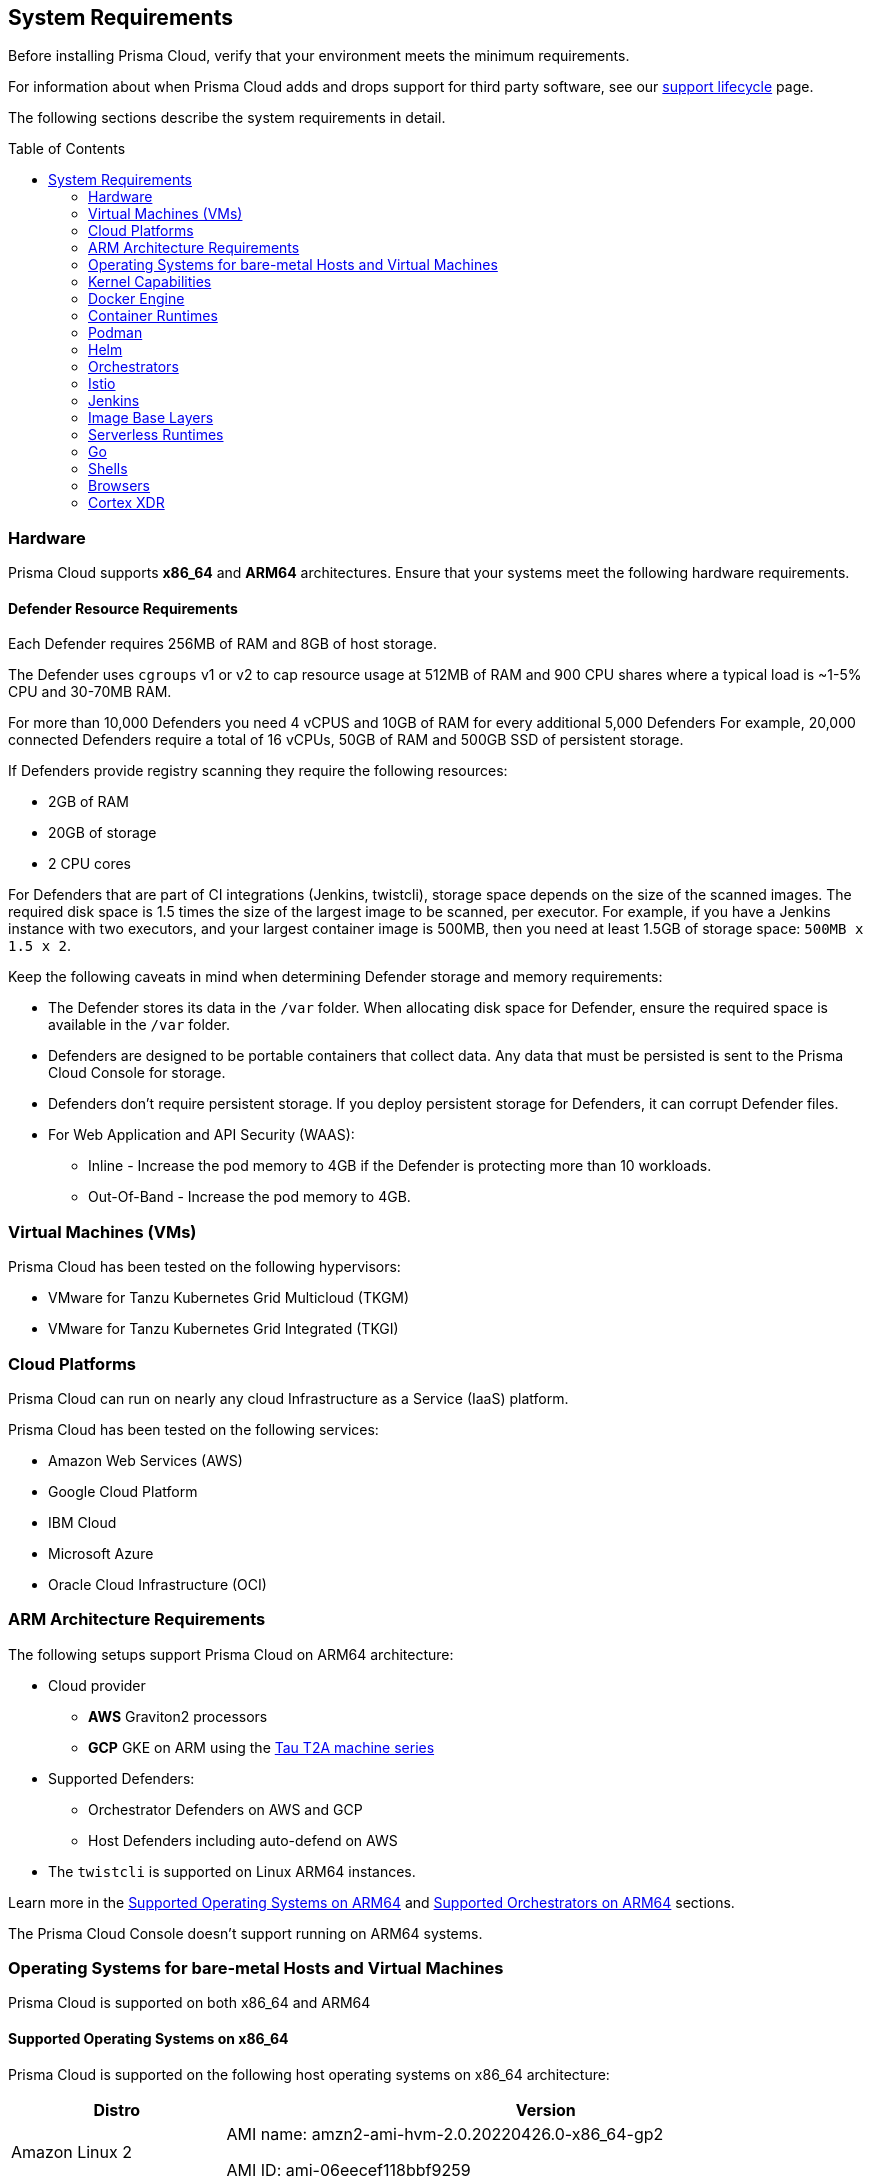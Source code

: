 :toc: macro
== System Requirements

Before installing Prisma Cloud, verify that your environment meets the minimum requirements.

For information about when Prisma Cloud adds and drops support for third party software, see our xref:../welcome/support_lifecycle.adoc#third-party-software[support lifecycle] page.

The following sections describe the system requirements in detail.

toc::[]

[#hardware]
=== Hardware

Prisma Cloud supports *x86_64* and *ARM64* architectures. 
Ensure that your systems meet the following hardware requirements.

ifdef::compute_edition[]

[#console-x86_64]
==== Prisma Cloud Console Resource Requirements on x86_64

The Prisma Cloud Console supports running on x86_64 systems.
Ensure your system meets the following requirements.

* For up to 1,000 Defenders connected:
** 4 vCPUs
** 8GB of RAM
** 100GB of persistent storage

* For 1,001 - 10,000 Defenders connected
** 8 vCPUs
** 30GB of RAM
** 500GB SSD of persistent storage

* More than 10,000 Defenders connected:
** At least 8 vCPUs
** At least 30GB of RAM
** At least 500GB SSD of persistent storage
** 4 vCPUS and 10GB of RAM for every additional 5,000 Defenders
For example, 20,000 connected Defenders require a total of 16 vCPUs, 50GB of RAM and 500GB SSD of persistent storage.

The Prisma Cloud Console uses `cgroups` to cap resource usage.
When more than 1,000 Defenders are connected, you should disable this cap using the `DISABLE_CONSOLE_CGROUP_LIMITS` flag in the `twistlock.cfg` configuration file.

endif::compute_edition[]

[#defender-resources]
==== Defender Resource Requirements

Each Defender requires 256MB of RAM and 8GB of host storage.

The Defender uses `cgroups` v1 or v2 to cap resource usage at 512MB of RAM and 900 CPU shares where a typical load is ~1-5% CPU and 30-70MB RAM.

For more than 10,000 Defenders you need 4 vCPUS and 10GB of RAM for every additional 5,000 Defenders For example, 20,000 connected Defenders require a total of 16 vCPUs, 50GB of RAM and 500GB SSD of persistent storage.

If Defenders provide registry scanning they require the following resources:

* 2GB of RAM
* 20GB of storage
* 2 CPU cores

For Defenders that are part of CI integrations (Jenkins, twistcli), storage space depends on the size of the scanned images. The required disk space is 1.5 times the size of the largest image to be scanned, per executor. For example, if you have a Jenkins instance with two executors, and your largest container image is 500MB, then you need at least 1.5GB of storage space: `500MB x 1.5 x 2`.

Keep the following caveats in mind when determining Defender storage and memory requirements:

* The Defender stores its data in the `/var` folder. When allocating disk space for Defender, ensure the required space is available in the `/var` folder.
* Defenders are designed to be portable containers that collect data. Any data that must be persisted is sent to the Prisma Cloud Console for storage.
* Defenders don't require persistent storage. If you deploy persistent storage for Defenders, it can corrupt Defender files.
* For Web Application and API Security (WAAS):
** Inline - Increase the pod memory to 4GB if the Defender is protecting more than 10 workloads. 
** Out-Of-Band - Increase the pod memory to 4GB.

[#vms]
=== Virtual Machines (VMs)

Prisma Cloud has been tested on the following hypervisors:

* VMware for Tanzu Kubernetes Grid Multicloud (TKGM)
* VMware for Tanzu Kubernetes Grid Integrated (TKGI)

[#csp]
=== Cloud Platforms

Prisma Cloud can run on nearly any cloud Infrastructure as a Service (IaaS) platform.

Prisma Cloud has been tested on the following services:

* Amazon Web Services (AWS)
* Google Cloud Platform
* IBM Cloud
* Microsoft Azure
* Oracle Cloud Infrastructure (OCI)

[#arm]
=== ARM Architecture Requirements

The following setups support Prisma Cloud on ARM64 architecture:

* Cloud provider
** *AWS* Graviton2 processors
** *GCP* GKE on ARM using the https://cloud.google.com/compute/docs/general-purpose-machines#t2a_machines[Tau T2A machine series]
* Supported Defenders:
    ** Orchestrator Defenders on AWS and GCP
    ** Host Defenders including auto-defend on AWS
* The `twistcli` is supported on Linux ARM64 instances.

Learn more in the <<arm64-os,Supported Operating Systems on ARM64>> and <<arm64-orchestrators,Supported Orchestrators on ARM64>> sections.

The Prisma Cloud Console doesn't support running on ARM64 systems.

ifdef::compute_edition[]

[#file-systems]
=== File Systems

When deploying Prisma Cloud Console to AWS using the EFS file system, you must meet the following minimum performance requirements:

* *Performance mode:* General purpose
* *Throughput mode:* Provisioned.
Provision 0.1 MiB/s per deployed Defender.
For example, if you plan to deploy 10 Defenders, provision 1 MiB/s of throughput.
endif::compute_edition[]

[#supported-operating-systems]
=== Operating Systems for bare-metal Hosts and Virtual Machines

Prisma Cloud is supported on both x86_64 and ARM64

==== Supported Operating Systems on x86_64

Prisma Cloud is supported on the following host operating systems on x86_64 architecture:

ifdef::compute_edition[]
[NOTE]
====
The container running the Prisma Cloud Console must run on a supported Linux operating system.
====
endif::compute_edition[]

[cols="25%,75%a", options="header"]
|===
|Distro |Version

| Amazon Linux 2
|AMI name: amzn2-ami-hvm-2.0.20220426.0-x86_64-gp2

AMI ID: ami-06eecef118bbf9259

|Bottlerocket OS
|Tested version: 1.9.2

Kubelet v1.23.7 (containerd 1.6.6)

Kubelet v1.24.9 (containerd 1.6.15+bottlerocket)

Kubelet v1.25.5 (containerd 1.6.15+bottlerocket)

[NOTE]
====
* Defenders must be installed as privileged on Bottlerocket.

The following features are not available for Bottlerocket:

* Vulnerability and compliance blocking policies
* RunC
* Prevent on containerd runtime
* Compliance for containerd
====

|CentOS
|CentOS 7

CentOS 8

|Debian
|Debian 10

Debian 11

|GCOOS
|Container-Optimized OS on Google Cloud latest

[NOTE]
====
GCOOS is purposefully minimalistic. It doesn't support installing new packages or writing new bins. Hence, Prisma Cloud's vulnerability detection on GCOOS only covers Docker and Kubernetes package binary detection.

Runtime prevent capability is supported only for DNS events. Other prevent capabilities are not supported.
====

|Oracle Enterprise Linux (OEL)
|Oracle Enterprise Linux 8

Oracle Enterprise Linux 9

[NOTE]
====
Agentless scanning is not supported for OEL 9.
Vulnerabilities are matched by architecture, which leads to ARM images showing x86 relevant vulnerabilities and vice versa.
====

|Red Hat Enterprise Linux (RHEL)
|Red Hat Enterprise Linux 7

Red Hat Enterprise Linux 8

Red Hat Enterprise Linux 9

[NOTE]
====
RHEL 9 on ARM is not supported.
====

|Red Hat Enterprise Linux CoreOS (RHCOS)
|Red Hat Enterprise Linux CoreOS (RHCOS) versions included in OpenShift versions: 4.9, 4.10, and 4.11

|Rocky Linux
|Rocky Linux 8

Rocky Linux 9

|SUSE
|SLES-12 SP5

SLES 15  SP1 - SP4 - Only host Defenders are supported.

|Talos OS
|Talos OS 1.3.0
Kernel version: 5.15.83-talos
Kubernetes version: 1.25.4
containerd version: 1.6.12

Talos OS 1.3.3
Kernel version: 5.15.89-talos
Kubernetes version: 1.25.4
containerd version: 1.6.15

Talos OS 1.3.5
Kernel version: 5.15.94-talos
Kubernetes version: 1.25.4
containerd version: 1.6.18

[NOTE]
====
The following features are not available for Talos OS:

* Scanning of underlying hosts
* Runtime scanning
* Agentless scanning
* Vulnerability and compliance blocking policies
====

|Ubuntu
|Ubuntu 22.04 LTS

Ubuntu 20.04 LTS

Ubuntu 18.04 LTS

|VMware
|Photon OS 3.0 - Runtime scanning supported with kernel version >= 4.19.191-1

Photon OS 4.0  - Runtime scanning not supported

[NOTE]
====
The following use features are currently not supported in Photon 3.0 and 4.0:

* Detecting binaries without a package manager
* Event / incident for WildFire malware
* SSHD application in host runtime events and empty SSH events on Host observations
* Vulnerabilities in Layers view
====

|Windows
|Windows Server 2016

Windows Server 2019 Long-Term Servicing Channel (LTSC) for vulnerability scanning, compliance scanning, and runtime defense for containers.

Windows Server 2022

[NOTE]
====
Windows on ARM64 architecture is not supported.

Widows support doesn't include the following features:

* WAAS
* CNNS
* Windows base images
* Forensics for Container Defenders on Windows
* Runtime defense for Networking and File system
* Windows Server 2022 on the Tanzu Application Service.
====

|===

[#arm64-os]
==== Supported Operating Systems on ARM64

Prisma Cloud supports host Defenders on the following host operating systems on ARM64 architecture in AWS.

[cols="25%,75%a", options="header"]
|===
|Distro |Version

|Amazon Linux 2
|AMI Image: amzn-ami-hvm-2018.03.0.20220315.0-x86_64-gp2

AMI ID: ami-0f7691f59fd7c47af

|CentOS
|CentOS 8

|Debian
|Debian 10

|Redhat Enterprise Linux (RHEL)
|RHEL 8

|Ubuntu 
|Ubuntu 18

Ubuntu 20

|===

[#kernel]
=== Kernel Capabilities

Prisma Cloud Defender requires the following kernel capabilities.
Refer to the the Linux capabilities man page for more details on each capability.

* `CAP_NET_ADMIN`
* `CAP_NET_RAW`
* `CAP_SYS_ADMIN`
* `CAP_SYS_PTRACE`
* `CAP_SYS_CHROOT`
* `CAP_MKNOD`
* `CAP_SETFCAP`
* `CAP_IPC_LOCK`

[NOTE]
====
The Prisma Cloud App-Embedded Defender requires `CAP_SYS_PTRACE` only. 
====
When running on a Docker host, Prisma Cloud Defender uses the following files/folder on the host:

* _/var/run/docker.sock_ -- Required for accessing Docker runtime.
* _/var/lib/twistlock_ -- Required for storing Prisma Cloud data.
* _/dev/log_ -- Required for writing to syslog.

[#docker-support]
=== Docker Engine

Prisma Cloud supports only the versions of the Docker Engine supported by Docker itself. Prisma Cloud supports only the following official mainstream Docker releases and later versions.

// Note: Starting with 18.09, Docker Engine CE and EE versions will be aligned, where EE is a superset of CE.
// They will ship concurrently with the same patch version based on the same code base.
// See https://docs.docker.com/engine/release-notes/

* Community Edition (CE): 
** 18.06.1
** 20.10.7
** 20.10.13

* Enterprise Edition (EE):
** 19.03.4
** 19.03.8

The following storage drivers are supported:
* `overlay2`
* `overlay`
* `devicemapper` are supported.

For more information, review Docker's guide to https://docs.docker.com/storage/storagedriver/select-storage-driver[select a storage driver].

The versions of Docker Engine listed apply to versions you independently install on a host.
The versions shipped as a part of an orchestrator, such as Red Hat OpenShift, might defer.
Prisma Cloud supports the version of Docker Engine that ships with any Prisma Cloud-supported version of the orchestrator.

[#container-runtimes]
=== Container Runtimes

Prisma Cloud supports the following container runtimes:

[cols="25%,75%a", options="header"]
|===
|Container runtime |Version

|Docker
|See the <<docker_support,Docker>> section

|https://github.com/containerd/cri[cri-containerd]
|Native Kubernetes 1.24.8 (containerd 1.6.10)

Native Kubernetes 1.25.3 (containerd 1.6.9)

Supported versions are listed in the <<orchestrators,orchestration>> section 

|https://github.com/kubernetes-incubator/cri-o[CRI-O]
|OS 4.9 - CRIO version 1.22.5-14.rhaos4

OS 4.10- CRIO version 1.23.1-9.rhaos

OS 4.11- CRIO version 1.24.1-11.rhaos4

K8s native - versions 1.24.7, 1.25.5 (x86_64 Arch)

|===

[#podman]
=== Podman

Podman is a daemon-less container engine for developing, managing, and running OCI containers on Linux. The twistcli tool can use the preinstalled Podman binary to scan CRI images.

Podman v1.6.4, v3.4.2, v4.0.2

[#helm]
=== Helm

Helm is a package manager for Kubernetes that allows developers and operators to more easily package, configure, and deploy applications and services onto Kubernetes clusters.

Helm v3.10, v3.10.3, and 3.11 are supported.

[#orchestrators]
=== Orchestrators

Prisma Cloud is supported on the following orchestrators.
We support the following versions of official mainline vendor/project releases.

[#x86-64-orchestrators]
==== Supported Orchestrators on x86_64

[cols="25%,75%a", options="header"]
|===
|Orchestrator |Version

|Azure Kubernetes Service (AKS)
|Linux on AKS 1.24.3 (containerd 1.6.4)

Linux on AKS 1.25.2 (containerd 1.6.4)

Linux on AKS 1.25.4 (containerd 1.6.4)

Linux on AKS 1.25.5 (containerd 1.6.15)

Linux on AKS 1.26.0 (containerd 1.6.15)

Windows on AKS 1.23.3 (containerd 1.6.1+azure)

Windows on AKS 1.24.6 (containerd 1.6.8+azure)

Windows on AKS 1.25.5 (containerd 1.6.14)

Windows on AKS 1.26.0 (containerd 1.6.14)

|Elastic Container Service (ECS)
|* ECS x86 Console:

** Fargate Platform 1.4.0

** AMI ID: ami-05e7fa5a3b6085a75

** ECS agent version: 1.68

** Docker version: 20.10.17

* ECS x86 Defender:

** Fargate Platform 1.4.0

** AMI-ID: ami-0f09ed56128e994fe

** Docker version: 20.10.17

** Agent Version: 1.68

ECS cluster:

* AMI-ID: ami-0fe77b349d804e9e6
** Docker version: 20.10.17
** Agent Version: 1.65.1

* AMI-ID: ami-00eb0dc604a8124fd
** Docker version:20.10.17
** Agent Version:1.67.1

* AMI-ID:  ami-05e7fa5a3b6085a75
** Docker version: 20.10.17
** Agent version: 1.68

* AMI-ID:  ami-0ac7415dd546fb485
** Docker version: 20.10.17
** Agent version: 1.68.2

|Elastic Kubernetes Service (EKS)
|EKS 1.23.13 (containerd 1.6.6)

EKS v1.23.15 (containerd 1.6.6)

EKS 1.24.8 (containerd 1.6.6)

EKS v1.25.6 (containerd 1.6.6)

|Google Kubernetes Engine (GKE)
|GKE 1.23.xx (containerd 1.5.13)

GKE 1.24.xx (containerd 1.6.6)

GKE 1.25.xx (containerd 1.6.6)

|Google Kubernetes Engine (GKE) autopilot

|GKE autopilot 1.23.xx (containerd 1.5.13)

GKE autopilot 1.24.xx (containerd 1.6.6)

Custom Compliance and Prevent (Runtime) are not supported on GKE autopilot.

|Kubernetes (k8s)
|k8s 1.24.7 (CRIO 1.24.3)

k8s 1.25.6 (CRIO 1.25.2)

k8s v1.25.7 (CRIO 1.25.2)

k8s v1.26.0 (CRIO 1.25.1)

k8s 1.24.8 (containerd 1.6.10)

k8s 1.25.3 (containerd 1.6.9)

k8s 1.26.1 (containerd 1.6.15)

k8s v1.26.2 (containerd 1.6.18)

|Lightweight Kubernetes (k3s)
|k3s version: v1.25.3+k3s1 (containerd v1.6.8-k3s1)

k3s version: v1.26.0+k3s1 (containerd 1.6.12-k3s1)

k3s version: v1.26.1+k3s1 (containerd v1.6.15-k3s1)

|OpenShift
|OpenShift 4.9 (cri-o 1.22.5-14.rhaos4)

OpenShift 4.10 (CRIO 1.23.1-9.rhaos)

OpenShift 4.11 (CRIO 1.24.1-11.rhaos4)

Openshift 4.12 (CRIO 1.25.1.25.1-5.rhaos4)

|Rancher Kubernetes Engine (RKE)
|RKE2 v1.25.3+rke2r1 (containerd 1.6.8-k3s1)

RKE2 v1.26.0+rke2r1 (containerd 1.6.12-k3s1)

RKE2 v1.26.1+rke2r1 (containerd 1.6.15-k3s1)

|VMware Tanzu Application Service (TAS)
|Linux: v2.12, v2.13, v3.0

Windows: v2.13, v3.0

|VMware Tanzu Kubernetes Grid Integrated (TKGI) 
|* TKGi version: TAS TKGI 1.15
** Kernel Version: 4.15.0-191-generic
** containerd version: 1.6.6
** OS version: Ubuntu 16.04.7 LTS

* TKGi version: TAS TKGI 1.15.1
** Kubernetes version v1.24.7+vmware.1
** Kernel Version: 4.15.0-200-generic
** containerd version: 1.6.6
** OS version: Ubuntu 16.04.7 LTS

|VMware Tanzu Kubernetes Grid Multicloud (TKGM)
|TKG Multicloud 1.5.4

vSphere 6.7U3

* Kubernetes version v1.22.9+vmware.1 with:

** containerd version: 1.5.11

** OS-Image: VMware Photon 3 OS/Linux

** Kernel version: 4.19.241-2.ph3

* Kubernetes version v1.22.9+vmware.1 with:

** containerd version: 1.5.11

** OS-Image: Ubuntu 20.04.04 LTS

** Kernel version: 5.4.0-113-generic

TKG Multicloud 1.6.0

vSphere 6.7U3

* Kubernetes version: v1.23.8+vmware.2 with:

** containerd version: 1.6.6
** OS-Image: VMware Photon 3 OS/Linux
** Kernel version: 4.19.247-7.ph3

|===

[#arm64-orchestrators]
==== Supported Orchestrators on ARM64

Prisma Cloud supports the official releases of the following orchestrators for the ARM64 architecture.

[cols="25%,75%a", options="header"]
|===
|Orchestrator |Version

|Elastic Container Service (ECS)
|* ECS agent 1.67.2
** ECS Fargate Platform 1.4.0
** AMI-ID: ami-0fe0ca6adbf8411c8
** Docker 20.10.17

* ECS agent 1.68
** AMI-ID: ami-0f09ed56128e994fe
** Docker 20.10.17

* ECS agent 1.68.2
** AMI-ID: ami-09a49faa1862a32ca
** Docker 20.10.17

|Elastic Kubernetes Service (EKS)
|EKS v1.23.9 (containerd 1.6.6)

EKS v1.24.7 (containerd 1.6.6)

EKS v1.25.6 (containerd 1.6.6)

|GKE on ARM
|GKE 1.24.xx (containerd 1.6.6)

GKE 1.25.xx (containerd 1.6.6)

[NOTE]
====
Defenders running in GKE on ARM don't support the following features:

* Prevent for processes
* Prevent for file system events

While Prevent is not supported, runtime detection is supported for processes and file system events.
====

|Kubernetes with containerd
|Kubernetes 1.25.4 (containerd 1.6.10)

|OpenShift
|OpenShift 4.10 (CRI-O 1.23.1)

OpenShift 4.11 (CRI-O 1.24.2)

|===

[#istio]
=== Istio

Prisma Cloud supports Istio 1.16.1.

[#jenkins]
=== Jenkins

Prisma Cloud was tested with Jenkins 2.346.3 and the 2.361.4 container version.

The Prisma Cloud Jenkins plugin supports Jenkins LTS releases greater than 2.319.1.
For any given release of Prisma Cloud, the plugin supports those Jenkins LTS releases supported by the Jenkins project at the time of the Prisma Cloud release.

The Jenkins plugin is not supported on ARM64 architecture.

[#image-base-layers]
=== Image Base Layers

Prisma Cloud can protect containers built on nearly any base layer operating system.
Comprehensive Common Vulnerabilities and Exposures (CVE) data is provided for the following base layers for all versions except EOL versions:

* Alpine
* http://docs.aws.amazon.com/AmazonECR/latest/userguide/amazon_linux_container_image.html[Amazon Linux container image]
* Amazon Linux 2
* BusyBox
* CentOS
* Debian
* Red Hat Enterprise Linux
* SUSE 
* Ubuntu (LTS releases only)
* Windows Server

If a CVE doesn't have an architecture identifier, the CVE is related to all architectures.

[#serverless-runtimes]
=== Serverless Runtimes

Prisma Cloud offers multiple features to help you secure your serverless runtimes on AWS, Azure, and GCP.
The following matrix shows the supported features for serverless runtimes running in each cloud service provider.


[%header,cols="1a,1a,1a,1a"]
|===

|Feature
|AWS
|Azure
|GCP

|Vulnerability scanning
|* Node.js versions 12, 14, 16, 18
* Python versions 3.7, 3.8, 3.9
* Java versions 8, 11
* Ruby version 2.7
* Go version 1.x
|* Node.js versions 12, 14, 16, 18
* Python versions 3.7, 3.8, 3.9, 3.10
* Java versions 8, 11, 17
|* Node.js versions 10, 12, 14, 16, 18
* Python versions 3.7, 3.8, 3.9, 3.10
* Java versions 11, 17
* Ruby versions 2.6, 2.7, 3.0
* Go version 1.x

|Compliance scanning
|Full scans available for the following runtimes:

* Node.js versions 12, 14, 16, 18
* Python versions 3.7, 3.8, 3.9
* C# versions 3.1, 5.0,  6.0

Limited scans available for the following runtimes:
* Java versions 8, 11
* Ruby version 2.7
* Go version 1.x

|Limited scans available for all runtimes.
|Limited scans available for all runtimes.

|Radar
|Full radar results available for all runtimes.
|Not available.
|Not available.

|Runtime protection with Defender
|* Node.js versions 12, 14, 16, 18
* Python versions 3.7, 3.8, 3.9
* Java versions 8, 11
* C# versions 3.1, 6.0
* Ruby version 2.7

|* C# versions 3.1, 6.0
|Not available.

|WAAS with Defender
|* Node.js versions 12, 14, 16, 18
* Python versions 3.7, 3.8, 3.9
* Java versions 8, 11
* C# versions 3.1, 6.0
* Ruby version 2.7
|Not available.
|Not available.

|Auto-defend
|* Node.js versions 12, 14
* Python versions 3.7, 3.8, 3.9
* Ruby version 2.7
|Not available.
|Not available.

|===

[#go]
=== Go

Prisma Cloud can detect vulnerabilities in Go executables for Go versions 1.13 and greater.

[#shells]
=== Shells

For Linux, Prisma Cloud depends on the Bash shell.
For Windows, Prisma Cloud depends on PowerShell.

The shell environment variable `DOCKER_CONTENT_TRUST` should be set to `0` or unset before running any commands that interact with the Prisma Cloud cloud registry, such as Defender installs or upgrades.

[#browsers]
=== Browsers

Prisma Cloud supports the latest versions of Chrome, Safari, and Edge.

For Microsoft Edge, only the new Chromium-based version (80.0.361 and later) is supported.

[#cortex-xdr]
=== Cortex XDR 

Prisma Cloud Defenders can work alongside Cortex XDR agents. 
Currently, users need to manually add exceptions in Console for both agents to work together.
In a future release, there will be out-of-the-box support for co-existence.
Users can disable the Defender runtime defense when a Cortex XDR agent is present.

To allow for both the solutions to co-exist:

. Add the Cortex agent as a trustable executable.
For more information, see to xref:../configure/custom_feeds.adoc#create-a-list-of-trusted-executables[Creating a trusted exeuctable].

. Suppress runtime alerts from the Cortex agent by adding custom runtime rules that allow the Cortex agent process and file path.
